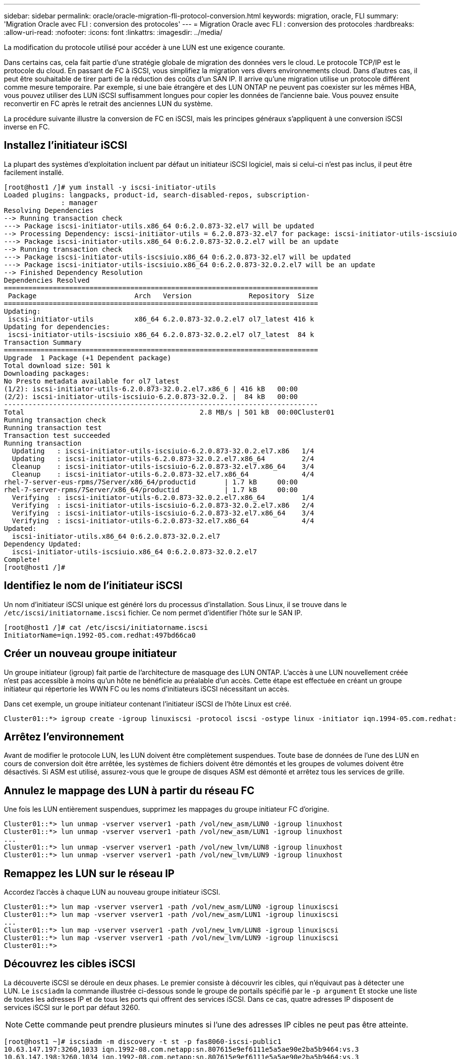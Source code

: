 ---
sidebar: sidebar 
permalink: oracle/oracle-migration-fli-protocol-conversion.html 
keywords: migration, oracle, FLI 
summary: 'Migration Oracle avec FLI : conversion des protocoles' 
---
= Migration Oracle avec FLI : conversion des protocoles
:hardbreaks:
:allow-uri-read: 
:nofooter: 
:icons: font
:linkattrs: 
:imagesdir: ../media/


[role="lead"]
La modification du protocole utilisé pour accéder à une LUN est une exigence courante.

Dans certains cas, cela fait partie d'une stratégie globale de migration des données vers le cloud. Le protocole TCP/IP est le protocole du cloud. En passant de FC à iSCSI, vous simplifiez la migration vers divers environnements cloud. Dans d'autres cas, il peut être souhaitable de tirer parti de la réduction des coûts d'un SAN IP. Il arrive qu'une migration utilise un protocole différent comme mesure temporaire. Par exemple, si une baie étrangère et des LUN ONTAP ne peuvent pas coexister sur les mêmes HBA, vous pouvez utiliser des LUN iSCSI suffisamment longues pour copier les données de l'ancienne baie. Vous pouvez ensuite reconvertir en FC après le retrait des anciennes LUN du système.

La procédure suivante illustre la conversion de FC en iSCSI, mais les principes généraux s'appliquent à une conversion iSCSI inverse en FC.



== Installez l'initiateur iSCSI

La plupart des systèmes d'exploitation incluent par défaut un initiateur iSCSI logiciel, mais si celui-ci n'est pas inclus, il peut être facilement installé.

....
[root@host1 /]# yum install -y iscsi-initiator-utils
Loaded plugins: langpacks, product-id, search-disabled-repos, subscription-
              : manager
Resolving Dependencies
--> Running transaction check
---> Package iscsi-initiator-utils.x86_64 0:6.2.0.873-32.el7 will be updated
--> Processing Dependency: iscsi-initiator-utils = 6.2.0.873-32.el7 for package: iscsi-initiator-utils-iscsiuio-6.2.0.873-32.el7.x86_64
---> Package iscsi-initiator-utils.x86_64 0:6.2.0.873-32.0.2.el7 will be an update
--> Running transaction check
---> Package iscsi-initiator-utils-iscsiuio.x86_64 0:6.2.0.873-32.el7 will be updated
---> Package iscsi-initiator-utils-iscsiuio.x86_64 0:6.2.0.873-32.0.2.el7 will be an update
--> Finished Dependency Resolution
Dependencies Resolved
=============================================================================
 Package                        Arch   Version              Repository  Size
=============================================================================
Updating:
 iscsi-initiator-utils          x86_64 6.2.0.873-32.0.2.el7 ol7_latest 416 k
Updating for dependencies:
 iscsi-initiator-utils-iscsiuio x86_64 6.2.0.873-32.0.2.el7 ol7_latest  84 k
Transaction Summary
=============================================================================
Upgrade  1 Package (+1 Dependent package)
Total download size: 501 k
Downloading packages:
No Presto metadata available for ol7_latest
(1/2): iscsi-initiator-utils-6.2.0.873-32.0.2.el7.x86_6 | 416 kB   00:00
(2/2): iscsi-initiator-utils-iscsiuio-6.2.0.873-32.0.2. |  84 kB   00:00
-----------------------------------------------------------------------------
Total                                           2.8 MB/s | 501 kB  00:00Cluster01
Running transaction check
Running transaction test
Transaction test succeeded
Running transaction
  Updating   : iscsi-initiator-utils-iscsiuio-6.2.0.873-32.0.2.el7.x86   1/4
  Updating   : iscsi-initiator-utils-6.2.0.873-32.0.2.el7.x86_64         2/4
  Cleanup    : iscsi-initiator-utils-iscsiuio-6.2.0.873-32.el7.x86_64    3/4
  Cleanup    : iscsi-initiator-utils-6.2.0.873-32.el7.x86_64             4/4
rhel-7-server-eus-rpms/7Server/x86_64/productid       | 1.7 kB     00:00
rhel-7-server-rpms/7Server/x86_64/productid           | 1.7 kB     00:00
  Verifying  : iscsi-initiator-utils-6.2.0.873-32.0.2.el7.x86_64         1/4
  Verifying  : iscsi-initiator-utils-iscsiuio-6.2.0.873-32.0.2.el7.x86   2/4
  Verifying  : iscsi-initiator-utils-iscsiuio-6.2.0.873-32.el7.x86_64    3/4
  Verifying  : iscsi-initiator-utils-6.2.0.873-32.el7.x86_64             4/4
Updated:
  iscsi-initiator-utils.x86_64 0:6.2.0.873-32.0.2.el7
Dependency Updated:
  iscsi-initiator-utils-iscsiuio.x86_64 0:6.2.0.873-32.0.2.el7
Complete!
[root@host1 /]#
....


== Identifiez le nom de l'initiateur iSCSI

Un nom d'initiateur iSCSI unique est généré lors du processus d'installation. Sous Linux, il se trouve dans le `/etc/iscsi/initiatorname.iscsi` fichier. Ce nom permet d'identifier l'hôte sur le SAN IP.

....
[root@host1 /]# cat /etc/iscsi/initiatorname.iscsi
InitiatorName=iqn.1992-05.com.redhat:497bd66ca0
....


== Créer un nouveau groupe initiateur

Un groupe initiateur (igroup) fait partie de l'architecture de masquage des LUN ONTAP. L'accès à une LUN nouvellement créée n'est pas accessible à moins qu'un hôte ne bénéficie au préalable d'un accès. Cette étape est effectuée en créant un groupe initiateur qui répertorie les WWN FC ou les noms d'initiateurs iSCSI nécessitant un accès.

Dans cet exemple, un groupe initiateur contenant l'initiateur iSCSI de l'hôte Linux est créé.

....
Cluster01::*> igroup create -igroup linuxiscsi -protocol iscsi -ostype linux -initiator iqn.1994-05.com.redhat:497bd66ca0
....


== Arrêtez l'environnement

Avant de modifier le protocole LUN, les LUN doivent être complètement suspendues. Toute base de données de l'une des LUN en cours de conversion doit être arrêtée, les systèmes de fichiers doivent être démontés et les groupes de volumes doivent être désactivés. Si ASM est utilisé, assurez-vous que le groupe de disques ASM est démonté et arrêtez tous les services de grille.



== Annulez le mappage des LUN à partir du réseau FC

Une fois les LUN entièrement suspendues, supprimez les mappages du groupe initiateur FC d'origine.

....
Cluster01::*> lun unmap -vserver vserver1 -path /vol/new_asm/LUN0 -igroup linuxhost
Cluster01::*> lun unmap -vserver vserver1 -path /vol/new_asm/LUN1 -igroup linuxhost
...
Cluster01::*> lun unmap -vserver vserver1 -path /vol/new_lvm/LUN8 -igroup linuxhost
Cluster01::*> lun unmap -vserver vserver1 -path /vol/new_lvm/LUN9 -igroup linuxhost
....


== Remappez les LUN sur le réseau IP

Accordez l'accès à chaque LUN au nouveau groupe initiateur iSCSI.

....
Cluster01::*> lun map -vserver vserver1 -path /vol/new_asm/LUN0 -igroup linuxiscsi
Cluster01::*> lun map -vserver vserver1 -path /vol/new_asm/LUN1 -igroup linuxiscsi
...
Cluster01::*> lun map -vserver vserver1 -path /vol/new_lvm/LUN8 -igroup linuxiscsi
Cluster01::*> lun map -vserver vserver1 -path /vol/new_lvm/LUN9 -igroup linuxiscsi
Cluster01::*>
....


== Découvrez les cibles iSCSI

La découverte iSCSI se déroule en deux phases. Le premier consiste à découvrir les cibles, qui n'équivaut pas à détecter une LUN. Le `iscsiadm` la commande illustrée ci-dessous sonde le groupe de portails spécifié par le `-p argument` Et stocke une liste de toutes les adresses IP et de tous les ports qui offrent des services iSCSI. Dans ce cas, quatre adresses IP disposent de services iSCSI sur le port par défaut 3260.


NOTE: Cette commande peut prendre plusieurs minutes si l'une des adresses IP cibles ne peut pas être atteinte.

....
[root@host1 ~]# iscsiadm -m discovery -t st -p fas8060-iscsi-public1
10.63.147.197:3260,1033 iqn.1992-08.com.netapp:sn.807615e9ef6111e5a5ae90e2ba5b9464:vs.3
10.63.147.198:3260,1034 iqn.1992-08.com.netapp:sn.807615e9ef6111e5a5ae90e2ba5b9464:vs.3
172.20.108.203:3260,1030 iqn.1992-08.com.netapp:sn.807615e9ef6111e5a5ae90e2ba5b9464:vs.3
172.20.108.202:3260,1029 iqn.1992-08.com.netapp:sn.807615e9ef6111e5a5ae90e2ba5b9464:vs.3
....


== Découverte des LUN iSCSI

Une fois les cibles iSCSI détectées, redémarrez le service iSCSI pour découvrir les LUN iSCSI disponibles et construire les périphériques associés tels que les périphériques multivoies ou ASMlib.

....
[root@host1 ~]# service iscsi restart
Redirecting to /bin/systemctl restart  iscsi.service
....


== Redémarrez l'environnement

Redémarrez l'environnement en réactivant les groupes de volumes, en remontant les systèmes de fichiers, en redémarrant les services RAC, etc. Par mesure de précaution, NetApp vous recommande de redémarrer le serveur une fois le processus de conversion terminé afin de vous assurer que tous les fichiers de configuration sont corrects et que tous les périphériques obsolètes sont supprimés.

Attention : avant de redémarrer un hôte, assurez-vous que toutes les entrées dans `/etc/fstab` Les ressources SAN migrées de cette référence sont commentées. Si cette étape n'est pas effectuée et qu'il y a des problèmes avec l'accès aux LUN, le système d'exploitation ne s'amorce pas. Ce problème n'endommage pas les données. Cependant, il peut être très peu commode de démarrer en mode de secours ou un mode similaire et correct `/etc/fstab` Afin que le système d'exploitation puisse être démarré pour permettre aux efforts de dépannage de commencer.
